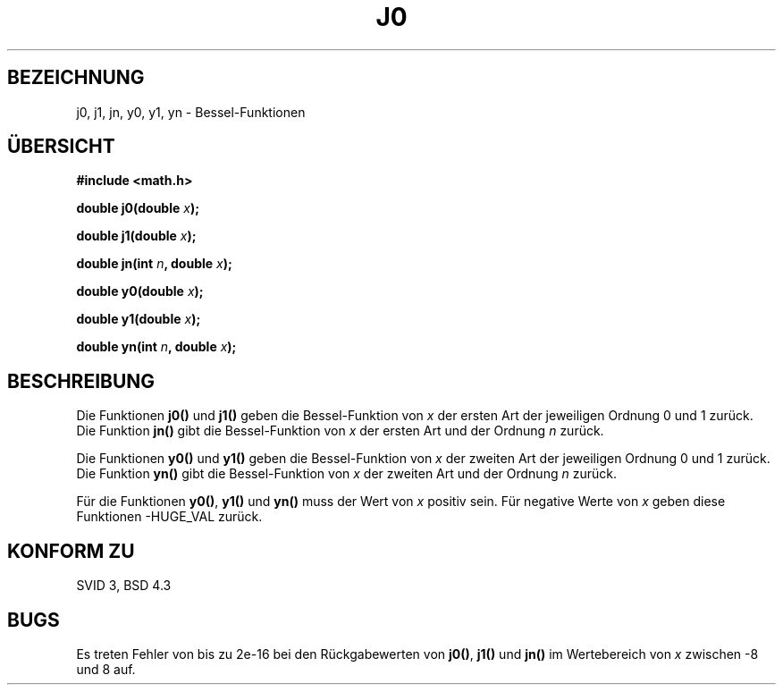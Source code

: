 .\" Copyright 1993 David Metcalfe (david@prism.demon.co.uk)
.\"
.\" Permission is granted to make and distribute verbatim copies of this
.\" manual provided the copyright notice and this permission notice are
.\" preserved on all copies.
.\"
.\" Permission is granted to copy and distribute modified versions of this
.\" manual under the conditions for verbatim copying, provided that the
.\" entire resulting derived work is distributed under the terms of a
.\" permission notice identical to this one
.\" 
.\" Since the Linux kernel and libraries are constantly changing, this
.\" manual page may be incorrect or out-of-date.  The author(s) assume no
.\" responsibility for errors or omissions, or for damages resulting from
.\" the use of the information contained herein.  The author(s) may not
.\" have taken the same level of care in the production of this manual,
.\" which is licensed free of charge, as they might when working
.\" professionally.
.\" 
.\" Formatted or processed versions of this manual, if unaccompanied by
.\" the source, must acknowledge the copyright and authors of this work.
.\"
.\" References consulted:
.\"     Linux libc source code
.\"     Lewine's _POSIX Programmer's Guide_ (O'Reilly & Associates, 1991)
.\"     386BSD man pages
.\" Modified Sat Jul 24 19:08:17 1993 by Rik Faith (faith@cs.unc.edu)
.\"
.\" Translated into German by Ralf Demmer, Translation & Consulting
.\" rdemmer@rdemmer.de, http://www.rdemmer.de, Berlin, 24.05.99
.\"
.TH J0 3 "26. Juni 1993" "GNU" "Bibliotheksfunktionen"
.SH BEZEICHNUNG
j0, j1, jn, y0, y1, yn \- Bessel-Funktionen
.SH "ÜBERSICHT"
.nf
.B #include <math.h>
.sp
.BI "double j0(double " x );
.sp
.BI "double j1(double " x );
.sp
.BI "double jn(int " n ", double " x );
.sp
.BI "double y0(double " x );
.sp
.BI "double y1(double " x );
.sp
.BI "double yn(int " n ", double " x );
.fi
.SH BESCHREIBUNG
Die Funktionen
.B j0()
und
.B j1()
geben die Bessel-Funktion von
.I x
der ersten Art der jeweiligen Ordnung 0 und 1 zurück. Die Funktion
.B jn()
gibt die Bessel-Funktion von
.I x
der ersten Art und der Ordnung
.I n
zurück.
.PP
Die Funktionen
.B y0()
und
.B y1()
geben die Bessel-Funktion von
.I x
der zweiten Art der jeweiligen Ordnung 0 und 1 zurück. Die Funktion
.B yn()
gibt die Bessel-Funktion von
.I x
der zweiten Art und der Ordnung
.I n
zurück.
.PP
Für die Funktionen
.BR y0() ", " y1() " und " yn()
muss der Wert von
.I x
positiv sein. Für negative Werte von
.I x
geben diese Funktionen
\-HUGE_VAL 
zurück.
.SH "KONFORM ZU"
SVID 3, BSD 4.3
.SH BUGS
Es treten Fehler von bis zu 2e\-16 bei den Rückgabewerten von
.BR j0() ", " j1() " und " jn()
im Wertebereich von
.I x
zwischen \-8 und 8 auf.

